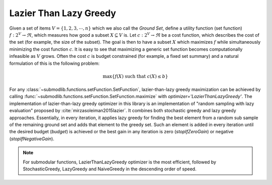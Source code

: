 .. _optimizers.lazier-than-lazy-greedy:

Lazier Than Lazy Greedy
=======================

Given a set of items :math:`V = \{1, 2, 3, \cdots, n\}` which we also call the *Ground Set*, define a utility function (set function) :math:`f:2^V \rightarrow \Re`, which measures how good a subset :math:`X \subseteq V` is. Let :math:`c :2^V \rightarrow \Re` be a cost function, which describes the cost of the set (for example, the size of the subset). The goal is then to have a subset :math:`X` which maximizes :math:`f` while simultaneously minimizing the cost function :math:`c`. It is easy to see that maximizing a generic set function becomes computationally infeasible as :math:`V` grows. Often the cost :math:`c` is budget constrained (for example, a fixed set summary) and a natural formulation of this is the following problem:

.. math::
		\max\{f(X) \mbox{ such that } c(X) \leq b\}

For any :class:`~submodlib.functions.setFunction.SetFunction`, lazier-than-lazy greedy maximization can be achieved by calling :func:`~submodlib.functions.setFunction.SetFunction.maximize` with *optimizer='LazierThanLazyGreedy'*. The implementation of lazier-than-lazy greedy optimizer in this library is an implementation of "random sampling with lazy evaluation" proposed by :cite:`mirzasoleiman2015lazier`. It combines both stochastic greedy and lazy greedy approaches. Essentially, in every iteration, it applies lazy greedy for finding the best element from a random sub sample of the remaining ground set and adds that element to the greedy set. Such an element is added in every iteration until the desired budget (*budget*) is achieved or the best gain in any iteration is zero (*stopIfZeroGain*) or negative (*stopIfNegativeGain*).

.. note::
         For submodular functions, LazierThanLazyGreedy optimizer is the most efficient, followed by StochasticGreedy, LazyGreedy and NaiveGreedy in the descending order of speed. 